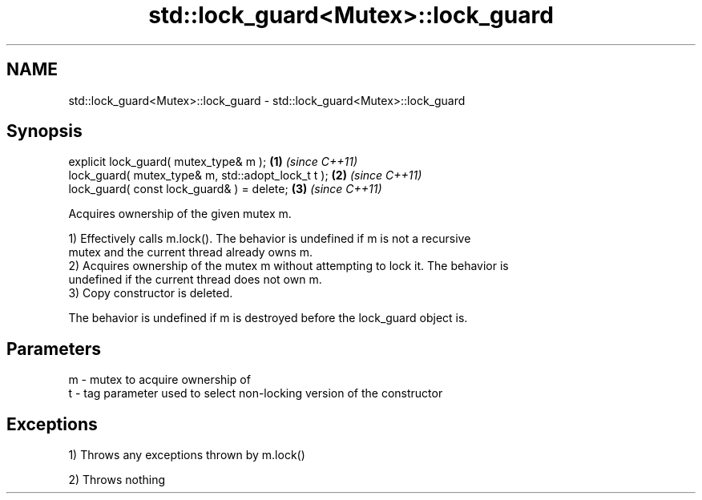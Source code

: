 .TH std::lock_guard<Mutex>::lock_guard 3 "2019.08.27" "http://cppreference.com" "C++ Standard Libary"
.SH NAME
std::lock_guard<Mutex>::lock_guard \- std::lock_guard<Mutex>::lock_guard

.SH Synopsis
   explicit lock_guard( mutex_type& m );             \fB(1)\fP \fI(since C++11)\fP
   lock_guard( mutex_type& m, std::adopt_lock_t t ); \fB(2)\fP \fI(since C++11)\fP
   lock_guard( const lock_guard& ) = delete;         \fB(3)\fP \fI(since C++11)\fP

   Acquires ownership of the given mutex m.

   1) Effectively calls m.lock(). The behavior is undefined if m is not a recursive
   mutex and the current thread already owns m.
   2) Acquires ownership of the mutex m without attempting to lock it. The behavior is
   undefined if the current thread does not own m.
   3) Copy constructor is deleted.

   The behavior is undefined if m is destroyed before the lock_guard object is.

.SH Parameters

   m - mutex to acquire ownership of
   t - tag parameter used to select non-locking version of the constructor

.SH Exceptions

   1) Throws any exceptions thrown by m.lock()

   2) Throws nothing
